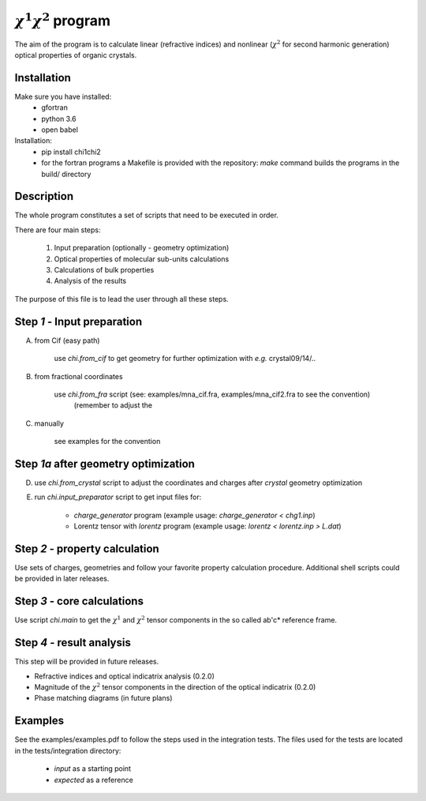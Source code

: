 :math:`\chi^1\chi^2` program
============================

The aim of the program is to calculate linear (refractive indices) and nonlinear (:math:`\chi^2`
for second harmonic generation) optical properties of organic crystals.

Installation
------------

Make sure you have installed:
 - gfortran
 - python 3.6
 - open babel

Installation:
 - pip install chi1chi2
 - for the fortran programs a Makefile is provided with the repository:
   *make* command builds the programs in the build/ directory

Description
-----------

The whole program constitutes a set of scripts that need to be executed in order.

There are four main steps:

    1. Input preparation (optionally - geometry optimization)
    2. Optical properties of molecular sub-units calculations
    3. Calculations of bulk properties
    4. Analysis of the results

The purpose of this file is to lead the user through all these steps.


Step *1* - Input preparation
----------------------------

A) from Cif (easy path)

    use *chi.from_cif* to get geometry for further optimization with *e.g.* crystal09/14/..

B) from fractional coordinates

    use *chi.from_fra* script (see: examples/mna_cif.fra, examples/mna_cif2.fra to see the convention)
      (remember to adjust the

C) manually

    see examples for the convention


Step *1a* after geometry optimization
-------------------------------------

D) use *chi.from_crystal* script to adjust the coordinates and charges after *crystal* geometry optimization

E) run *chi.input_preparator* script to get input files for:

    - *charge_generator* program (example usage: *charge_generator < chg1.inp*)

    - Lorentz tensor with *lorentz* program (example usage: *lorentz < lorentz.inp > L.dat*)


Step *2* - property calculation
-------------------------------

Use sets of charges, geometries and follow your favorite property calculation procedure.
Additional shell scripts could be provided in later releases.

Step *3* - core calculations
----------------------------

Use script *chi.main* to get the :math:`\chi^1` and :math:`\chi^2` tensor components in the so called ab'c* reference frame.

Step *4* - result analysis
--------------------------

This step will be provided in future releases.

- Refractive indices and optical indicatrix analysis (0.2.0)
- Magnitude of the :math:`\chi^2` tensor components in the direction of the optical indicatrix (0.2.0)
- Phase matching diagrams (in future plans)

Examples
--------

See the examples/examples.pdf to follow the steps used in the integration tests.
The files used for the tests are located in the tests/integration directory:

    - *input* as a starting point
    - *expected* as a reference
